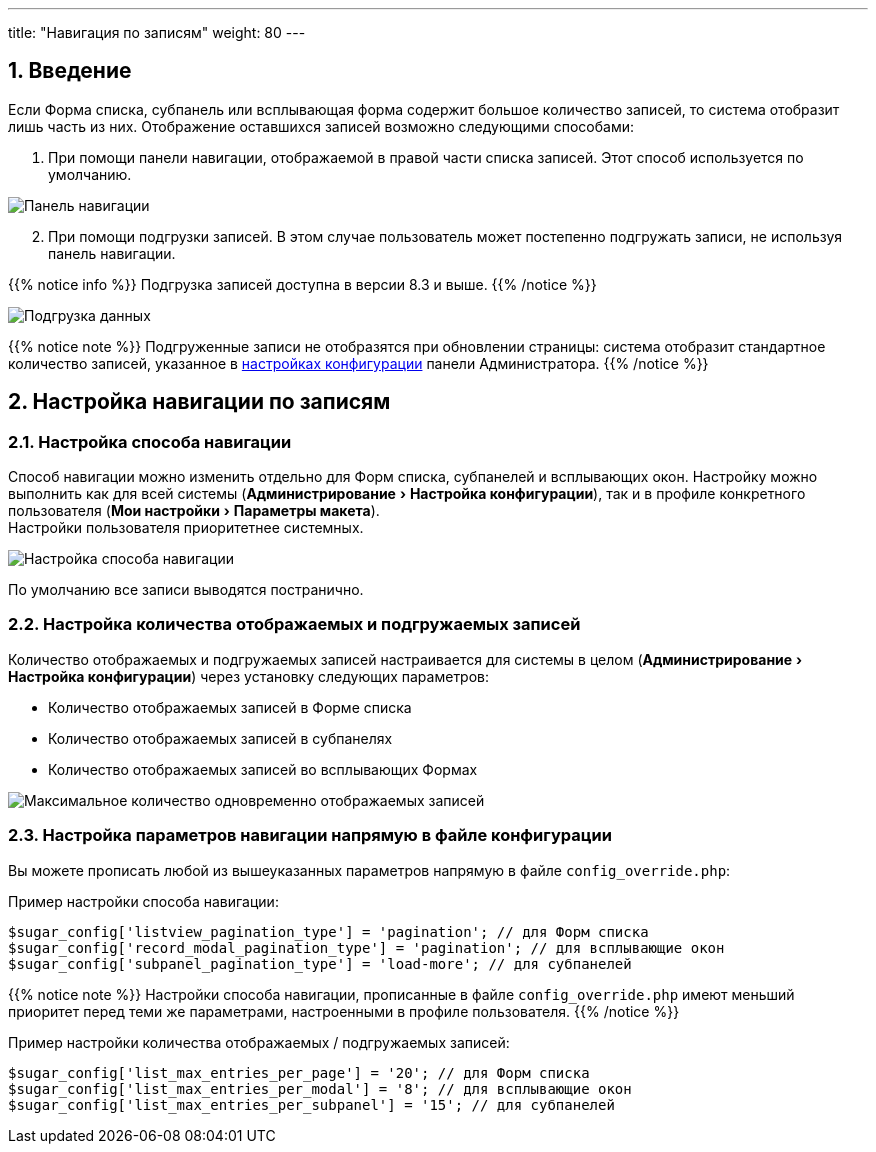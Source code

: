 ---
title: "Навигация по записям"
weight: 80
---

:author: likhobory
:email: likhobory@mail.ru

//
:sectnums:
:sectnumlevels: 2
//

:experimental:   

:imagesdir: /images/ru/8.x/features/loadmore

ifdef::env-github[:imagesdir: ../../../static/images/ru/8.x/features/loadmore]

:btn: btn:

ifdef::env-github[:btn:]


== Введение

Если Форма списка, субпанель или всплывающая форма содержит большое количество записей, то система отобразит лишь часть из них. Отображение оставшихся записей возможно следующими способами:

. При помощи панели навигации, отображаемой в правой части списка записей. Этот способ используется по умолчанию.

image:image0.png[Панель навигации]

[start=2]
. При помощи подгрузки записей. В этом случае пользователь может постепенно подгружать записи, не используя панель навигации. 

{{% notice info %}}
Подгрузка записей доступна в версии 8.3 и выше.  
{{% /notice %}}

image:image1.png[Подгрузка данных]

{{% notice note %}}
Подгруженные записи не отобразятся при обновлении страницы: система отобразит стандартное количество записей, указанное в link:#_настройка_количества_отображаемых_и_подгружаемых_записей[настройках конфигурации] панели Администратора.
{{% /notice %}}

== Настройка навигации по записям 

=== Настройка способа навигации

Способ навигации можно изменить отдельно для Форм списка, субпанелей и всплывающих окон. Настройку можно выполнить как для всей системы (menu:Администрирование[Настройка конфигурации]), так и в профиле конкретного пользователя (menu:Мои настройки[Параметры макета]). +
Настройки пользователя приоритетнее системных.

image:image2.png[Настройка способа навигации]

По умолчанию все записи выводятся постранично.

=== Настройка количества отображаемых и подгружаемых записей

Количество отображаемых и подгружаемых записей настраивается для системы в целом (menu:Администрирование[Настройка конфигурации]) через установку следующих параметров: 

* Количество отображаемых записей в Форме списка
* Количество отображаемых записей в субпанелях
* Количество отображаемых записей во всплывающих Формах

image:image3.png[Максимальное количество одновременно отображаемых записей]

////
Не отображаем раздел в руководстве.

=== Configure table max height
You are able to configure the maximum height of the tables.

* Subpanel - add `maxHeight` to the subpanel definition within the metadatafiles.
** In the example below the `maxHeight` has been changed within the `public/legacy/custom/modules/Accounts/metadata/subpaneldefs.php`

```php
        'contacts' => array(
            'order' => 30,
            'module' => 'Contacts',
            'sort_order' => 'asc',
            'maxHeight' => 1000,
            'sort_by' => 'last_name, first_name',
            'subpanel_name' => 'ForAccounts',
            'get_subpanel_data' => 'contacts',
            'add_subpanel_data' => 'contact_id',
            'title_key' => 'LBL_CONTACTS_SUBPANEL_TITLE',
            'top_buttons' => array(
                array('widget_class' => 'SubPanelTopCreateAccountNameButton'),
                array('widget_class' => 'SubPanelTopSelectButton', 'mode' => 'MultiSelect')
            ),
        ),
```

* Listview & Pop up Record List - add `maxHeight` to the `public/legacy/custom/modules/<Module>/listviewdefs.php` of the module
you would like to update.
** In the example below `Accounts` Listview `maxHeight` has been updated.

```php
'ListView' =>  [
        'maxHeight' => 3000,
        'sidebarWidgets' => [
            'accounts-new-by-month' => [
                'type' => 'chart',
                'labelKey' => 'LBL_QUICK_CHARTS',
                'options' => [
                    'toggle' => true,
                    'headerTitle' => false,
                    'charts' => [
                        [
                            'chartKey' => 'accounts-new-by-month',
                            'chartType' => 'line-chart',
                            'statisticsType' => 'accounts-new-by-month',
                            'labelKey' => 'ACCOUNT_TYPES_PER_MONTH',
                            'chartOptions' => [
                            ]
                        ] ...
```

The default for each table is:

* Subpanel & Pop up Record List - 10 Records.
* Listview - No Set Default.
//// 

=== Настройка параметров навигации напрямую в файле конфигурации

Вы можете прописать любой из вышеуказанных параметров напрямую в файле `config_override.php`:

Пример настройки способа навигации:

[source,php]
-----
$sugar_config['listview_pagination_type'] = 'pagination'; // для Форм списка
$sugar_config['record_modal_pagination_type'] = 'pagination'; // для всплывающие окон
$sugar_config['subpanel_pagination_type'] = 'load-more'; // для субпанелей
-----

{{% notice note %}}
Настройки способа навигации, прописанные в файле `config_override.php` имеют меньший приоритет перед теми же параметрами, настроенными в профиле пользователя.
{{% /notice %}}

Пример настройки количества отображаемых / подгружаемых записей:

[source,php]
-----
$sugar_config['list_max_entries_per_page'] = '20'; // для Форм списка
$sugar_config['list_max_entries_per_modal'] = '8'; // для всплывающие окон
$sugar_config['list_max_entries_per_subpanel'] = '15'; // для субпанелей
-----





